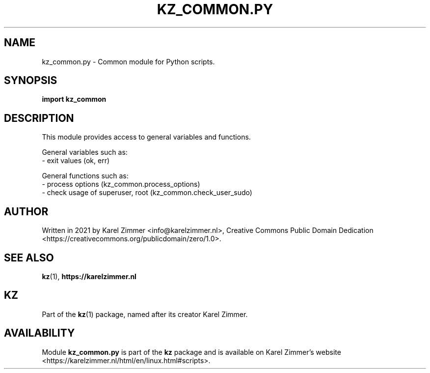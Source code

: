 .\"############################################################################
.\"# Man page for kz_common.py.
.\"#
.\"# Written in 2021 by Karel Zimmer <info@karelzimmer.nl>, Creative Commons
.\"# Public Domain Dedication
.\"# <https://creativecommons.org/publicdomain/zero/1.0>.
.\"############################################################################
.\"
.TH KZ_COMMON.PY 1 "Kz Manual" "kz 365" "Kz Manual"
.\"
.\"
.SH NAME
kz_common.py \- Common module for Python scripts.
.\"
.\"
.SH SYNOPSIS
.B import kz_common
.\"
.\"
.SH DESCRIPTION
This module provides access to general variables and functions.
.sp
General variables such as:
.br
- exit values (ok, err)
.sp
General functions such as:
.br
- process options (kz_common.process_options)
.br
- check usage of superuser, root (kz_common.check_user_sudo)
.\"
.\"
.SH AUTHOR
Written in 2021 by Karel Zimmer <info@karelzimmer.nl>, Creative Commons
Public Domain Dedication <https://creativecommons.org/publicdomain/zero/1.0>.
.\"
.\"
.SH SEE ALSO
\fBkz\fR(1),
\fBhttps://karelzimmer.nl\fR
.\"
.\"
.SH KZ
Part of the \fBkz\fR(1) package, named after its creator Karel Zimmer.
.\"
.\"
.SH AVAILABILITY
Module \fBkz_common.py\fR is part of the \fBkz\fR package and is available on
Karel Zimmer's website
.br
<https://karelzimmer.nl/html/en/linux.html#scripts>.
